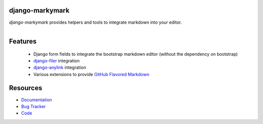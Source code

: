 django-markymark
================

.. image:: https://badge.fury.io/py/django-markymark.png
    :target: http://badge.fury.io/py/django-markymark

.. image:: https://travis-ci.org/moccu/django-markymark.png?branch=master
    :target: https://travis-ci.org/moccu/django-markymark

.. image:: https://readthedocs.org/projects/django-markymark/badge/?version=latest
    :target: http://django-markymark.readthedocs.org/en/latest/

*django-markymark* provides helpers and tools to integrate markdown into your editor.

.. figure:: https://django-markymark.readthedocs.org/en/latest/_static/logo.gif
   :align: right


Features
========

 * Django form fields to integrate the bootstrap markdown editor (without the dependency on bootstrap)
 * `django-filer <https://github.com/stefanfoulis/django-filer>`_ integration
 * `django-anylink <https://github.com/moccu/django-anylink>`_ integration
 * Various extensions to provide `GitHub Flavored Markdown <https://help.github.com/articles/github-flavored-markdown/>`_


Resources
=========

* `Documentation <https://django-markymark.readthedocs.org/>`_
* `Bug Tracker <https://github.com/moccu/django-markymark/issues>`_
* `Code <https://github.com/moccu/django-markymark/>`_
